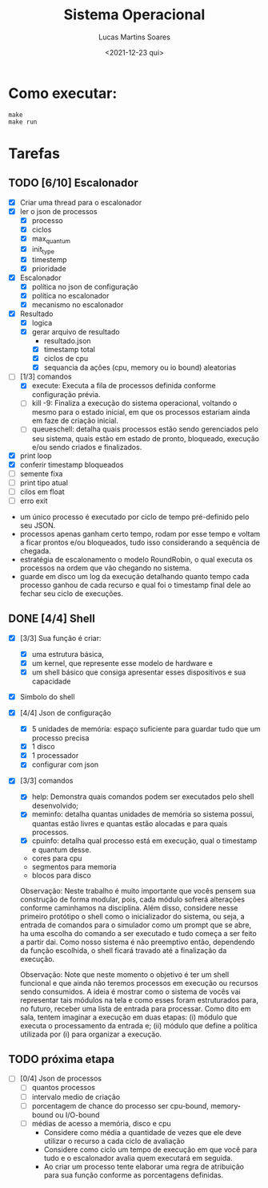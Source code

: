 #+title: Sistema Operacional
#+date: <2021-12-23 qui>
#+author: Lucas Martins Soares
#+email: lucasmsoares96@gmail.com

* Como executar:

#+begin_src
  make
  make run
#+end_src

* Tarefas

** TODO [6/10] Escalonador

- [X] Criar uma thread para o escalonador
- [X] ler o json de processos
  - [X] processo   
  - [X] ciclos     
  - [X] max_quantum
  - [X] init_type  
  - [X] timestemp  
  - [X] prioridade
- [X] Escalonador
  - [X] política no json de configuração
  - [X] política no escalonador
  - [X] mecanismo no escalonador
- [X] Resultado
  - [X] logica
  - [X] gerar arquivo de resultado
    - resultado.json
    - [X] timestamp total
    - [X] ciclos de cpu
    - [X] sequancia da ações (cpu, memory ou io bound) aleatorias
- [-] [1/3] comandos 
  - [X] execute: Executa a fila de processos definida conforme configuração prévia.
  - [ ] kill -9: Finaliza a execução do sistema operacional, voltando o mesmo para o estado inicial, em que os processos estariam ainda em faze de criação inicial.
  - [ ] queueschell: detalha quais processos estão sendo gerenciados pelo seu sistema, quais estão em estado de pronto, bloqueado, execução e/ou sendo criados e finalizados.
- [X] print loop
- [X] conferir timestamp bloqueados
- [ ] semente fixa
- [ ] print tipo atual
- [ ] cilos em float
- [ ] erro exit


- um único processo é executado por ciclo de tempo pré-definido pelo seu JSON.
- processos apenas ganham certo tempo, rodam por esse tempo e voltam a ficar prontos e/ou bloqueados, tudo isso considerando a sequência de chegada.
- estratégia de escalonamento o modelo RoundRobin, o qual executa os processos na ordem que vão chegando no sistema.
- guarde em disco um log da execução detalhando quanto tempo cada processo ganhou de cada recurso e qual foi o timestamp final dele ao fechar seu ciclo de execuções.

** DONE [4/4] Shell 
- [X] [3/3] Sua função é criar:
  - [X] uma estrutura básica,
  - [X] um kernel, que represente esse modelo de hardware e
  - [X] um shell básico que consiga apresentar esses dispositivos e sua capacidade
- [X] Simbolo do shell
- [X] [4/4] Json de configuração
  - [X] 5 unidades de memória: espaço suficiente para guardar tudo que um processo precisa
  - [X] 1 disco
  - [X] 1 processador
  - [X] configurar com json
- [X] [3/3] comandos 
  - [X] help: Demonstra quais comandos podem ser executados pelo shell desenvolvido;
  - [X] meminfo: detalha quantas unidades de memória so sistema possui, quantas estão livres e quantas estão alocadas e para quais processos.
  - [X] cpuinfo: detalha qual processo está em execução, qual o timestamp e quantum desse.
  - cores para cpu
  - segmentos para memoria
  - blocos para disco


 Observação: Neste trabalho é muito importante que vocês pensem sua construção de forma modular, pois, cada módulo sofrerá alterações conforme caminhamos na disciplina. Além disso, considere nesse primeiro protótipo o shell como o inicializador do sistema, ou seja, a entrada de comandos para o simulador como um prompt que se abre, ha uma escolha do comando a ser executado e tudo começa a ser feito a partir dai. Como nosso sistema é não preemptivo então, dependendo da função escolhida, o shell ficará travado até a finalização da execução.

 Observação: Note que neste momento o objetivo é ter um shell funcional e que ainda não teremos processos em execução ou recursos sendo consumidos. A ideia é mostrar como o sistema de vocês vai representar tais módulos na tela e como esses foram estruturados para, no futuro, receber uma lista de entrada para processar. Como dito em sala, tentem imaginar a execução em duas etapas: (i) módulo que executa o processamento da entrada e; (ii) módulo que define a política utilizada por (i) para organizar a execução.

** TODO próxima etapa
- [ ] [0/4] Json de processos 
  - [ ] quantos processos
  - [ ] intervalo medio de criação
  - [ ] porcentagem de chance do processo ser cpu-bound, memory-bound ou I/O-bound
  - [ ] médias de acesso a memória, disco e cpu
    - Considere como média a quantidade de vezes que ele deve utilizar o recurso a cada ciclo de avaliação
    - Considere como ciclo um tempo de execução em que você para tudo e o escalonador avalia quem executará em seguida.
    - Ao criar um processo tente elaborar uma regra de atribuição para sua função conforme as porcentagens definidas.
